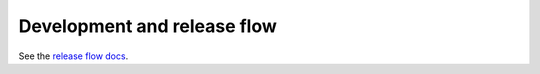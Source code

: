 Development and release flow
============================

See the `release flow docs`_.

.. _release flow docs: https://isprojects.atlassian.net/wiki/spaces/PD/pages/1710325924/Development+and+release+flow+of+private+packages
